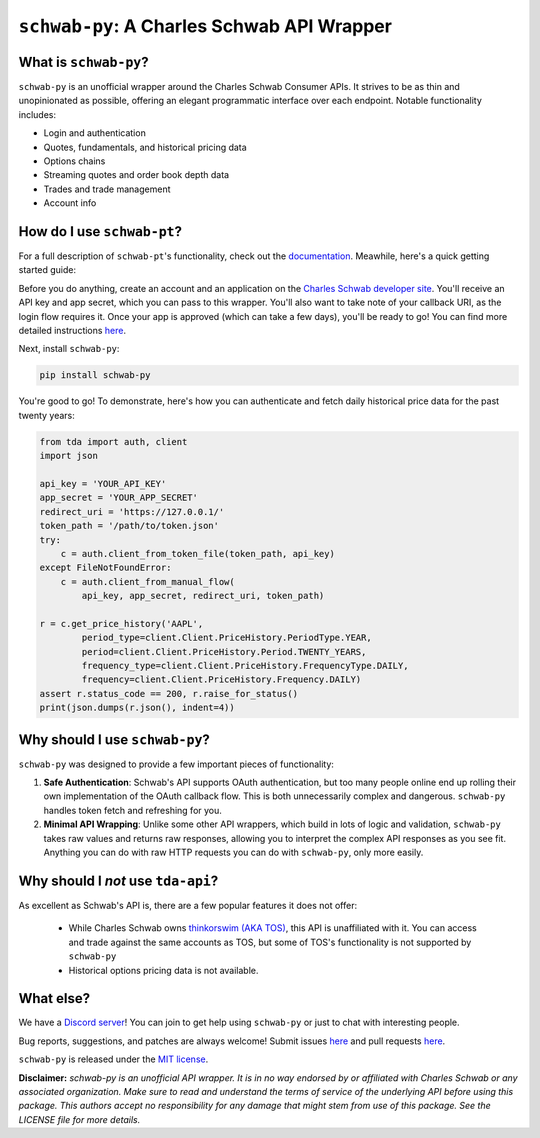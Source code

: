 ``schwab-py``: A Charles Schwab API Wrapper
===========================================

.. image:: https://img.shields.io/discord/720378361880248621.svg?label=&logo=discord&logoColor=ffffff&color=7389D8&labelColor=6A7EC2
  :target: https://discord.gg/BEr6y6Xqyv

.. image:: https://img.shields.io/endpoint.svg?url=https%3A%2F%2Fshieldsio-patreon.vercel.app%2Fapi%3Fusername%3Dalexgolec%26type%3Dpatrons&style=flat
  :target: https://patreon.com/TDAAPI

.. image:: https://readthedocs.org/projects/schwab-py/badge/?version=latest
  :target: https://schwab-py.readthedocs.io/en/latest/?badge=latest

.. image:: https://github.com/alexgolec/schwab-py/workflows/tests/badge.svg
  :target: https://github.com/alexgolec/schwab-py/actions?query=workflow%3Atests

.. image:: https://badge.fury.io/py/schwab-py.svg
  :target: https://badge.fury.io/py/schwab-py

.. image:: 
   http://codecov.io/github/alexgolec/schwab-py/coverage.svg?branch=master
  :target: http://codecov.io/github/alexgolec/schwab-py?branch=master

What is ``schwab-py``?
--------------------

``schwab-py`` is an unofficial wrapper around the Charles Schwab Consumer APIs.  
It strives to be as thin and unopinionated as possible, offering an elegant 
programmatic interface over each endpoint. Notable functionality includes:

* Login and authentication
* Quotes, fundamentals, and historical pricing data
* Options chains
* Streaming quotes and order book depth data
* Trades and trade management
* Account info

How do I use ``schwab-pt``?
-------------------------

For a full description of ``schwab-pt``'s functionality, check out the 
`documentation <https://schwab-py.readthedocs.io/en/latest/>`__. Meawhile, 
here's a quick getting started guide:

Before you do anything, create an account and an application on the
`Charles Schwab developer site <https://developer.schwab.com/login>`__.
You'll receive an API key and app secret, which you can pass to this wrapper.  
You'll also want to take note of your callback URI, as the login flow requires 
it. Once your app is approved (which can take a few days), you'll be ready to 
go! You can find more detailed instructions `here 
<https://schwab-py.readthedocs.io/en/latest/getting-started.html>`__.

Next, install ``schwab-py``:

.. code-block:: python

  pip install schwab-py

You're good to go! To demonstrate, here's how you can authenticate and fetch
daily historical price data for the past twenty years:

.. code-block:: python

  from tda import auth, client
  import json

  api_key = 'YOUR_API_KEY'
  app_secret = 'YOUR_APP_SECRET'
  redirect_uri = 'https://127.0.0.1/'
  token_path = '/path/to/token.json'
  try:
      c = auth.client_from_token_file(token_path, api_key)
  except FileNotFoundError:
      c = auth.client_from_manual_flow(
          api_key, app_secret, redirect_uri, token_path)

  r = c.get_price_history('AAPL',
          period_type=client.Client.PriceHistory.PeriodType.YEAR,
          period=client.Client.PriceHistory.Period.TWENTY_YEARS,
          frequency_type=client.Client.PriceHistory.FrequencyType.DAILY,
          frequency=client.Client.PriceHistory.Frequency.DAILY)
  assert r.status_code == 200, r.raise_for_status()
  print(json.dumps(r.json(), indent=4))

Why should I use ``schwab-py``?
-----------------------------

``schwab-py`` was designed to provide a few important pieces of functionality:

1. **Safe Authentication**: Schwab's API supports OAuth authentication, but too 
   many people online end up rolling their own implementation of the OAuth 
   callback flow. This is both unnecessarily complex and dangerous.  
   ``schwab-py`` handles token fetch and refreshing for you.

2. **Minimal API Wrapping**: Unlike some other API wrappers, which build in lots 
   of logic and validation, ``schwab-py`` takes raw values and returns raw 
   responses, allowing you to interpret the complex API responses as you see 
   fit. Anything you can do with raw HTTP requests you can do with 
   ``schwab-py``, only more easily.

Why should I *not* use ``tda-api``?
-----------------------------------

As excellent as Schwab's API is, there are a few popular features it does not 
offer: 

 * While Charles Schwab owns `thinkorswim (AKA TOS)
   <https://www.schwab.com/trading/thinkorswim/desktop>`__, this API is 
   unaffiliated with it. You can access and trade against the same accounts as 
   TOS, but some of TOS's functionality is not supported by ``schwab-py``
 * Historical options pricing data is not available. 

What else?
----------

We have a `Discord server <https://discord.gg/BEr6y6Xqyv>`__! You can join to 
get help using ``schwab-py`` or just to chat with interesting people.

Bug reports, suggestions, and patches are always welcome! Submit issues
`here <https://github.com/alexgolec/schwab-py/issues>`__ and pull requests
`here <https://github.com/alexgolec/schwab-py/pulls>`__.

``schwab-py`` is released under the
`MIT license <https://github.com/alexgolec/tda-api/blob/master/LICENSE>`__.

**Disclaimer:** *schwab-py is an unofficial API wrapper. It is in no way 
endorsed by or affiliated with Charles Schwab or any associated organization.
Make sure to read and understand the terms of service of the underlying API 
before using this package. This authors accept no responsibility for any
damage that might stem from use of this package. See the LICENSE file for
more details.*

